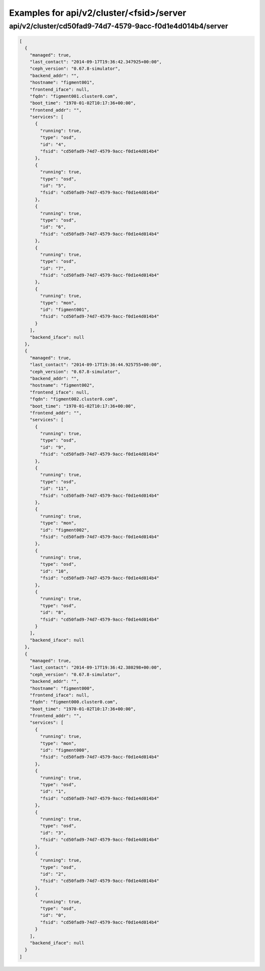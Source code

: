 Examples for api/v2/cluster/<fsid>/server
=========================================

api/v2/cluster/cd50fad9-74d7-4579-9acc-f0d1e4d014b4/server
----------------------------------------------------------

.. code-block:: json

   [
     {
       "managed": true, 
       "last_contact": "2014-09-17T19:36:42.347925+00:00", 
       "ceph_version": "0.67.8-simulator", 
       "backend_addr": "", 
       "hostname": "figment001", 
       "frontend_iface": null, 
       "fqdn": "figment001.cluster0.com", 
       "boot_time": "1970-01-02T10:17:36+00:00", 
       "frontend_addr": "", 
       "services": [
         {
           "running": true, 
           "type": "osd", 
           "id": "4", 
           "fsid": "cd50fad9-74d7-4579-9acc-f0d1e4d014b4"
         }, 
         {
           "running": true, 
           "type": "osd", 
           "id": "5", 
           "fsid": "cd50fad9-74d7-4579-9acc-f0d1e4d014b4"
         }, 
         {
           "running": true, 
           "type": "osd", 
           "id": "6", 
           "fsid": "cd50fad9-74d7-4579-9acc-f0d1e4d014b4"
         }, 
         {
           "running": true, 
           "type": "osd", 
           "id": "7", 
           "fsid": "cd50fad9-74d7-4579-9acc-f0d1e4d014b4"
         }, 
         {
           "running": true, 
           "type": "mon", 
           "id": "figment001", 
           "fsid": "cd50fad9-74d7-4579-9acc-f0d1e4d014b4"
         }
       ], 
       "backend_iface": null
     }, 
     {
       "managed": true, 
       "last_contact": "2014-09-17T19:36:44.925755+00:00", 
       "ceph_version": "0.67.8-simulator", 
       "backend_addr": "", 
       "hostname": "figment002", 
       "frontend_iface": null, 
       "fqdn": "figment002.cluster0.com", 
       "boot_time": "1970-01-02T10:17:36+00:00", 
       "frontend_addr": "", 
       "services": [
         {
           "running": true, 
           "type": "osd", 
           "id": "9", 
           "fsid": "cd50fad9-74d7-4579-9acc-f0d1e4d014b4"
         }, 
         {
           "running": true, 
           "type": "osd", 
           "id": "11", 
           "fsid": "cd50fad9-74d7-4579-9acc-f0d1e4d014b4"
         }, 
         {
           "running": true, 
           "type": "mon", 
           "id": "figment002", 
           "fsid": "cd50fad9-74d7-4579-9acc-f0d1e4d014b4"
         }, 
         {
           "running": true, 
           "type": "osd", 
           "id": "10", 
           "fsid": "cd50fad9-74d7-4579-9acc-f0d1e4d014b4"
         }, 
         {
           "running": true, 
           "type": "osd", 
           "id": "8", 
           "fsid": "cd50fad9-74d7-4579-9acc-f0d1e4d014b4"
         }
       ], 
       "backend_iface": null
     }, 
     {
       "managed": true, 
       "last_contact": "2014-09-17T19:36:42.380298+00:00", 
       "ceph_version": "0.67.8-simulator", 
       "backend_addr": "", 
       "hostname": "figment000", 
       "frontend_iface": null, 
       "fqdn": "figment000.cluster0.com", 
       "boot_time": "1970-01-02T10:17:36+00:00", 
       "frontend_addr": "", 
       "services": [
         {
           "running": true, 
           "type": "mon", 
           "id": "figment000", 
           "fsid": "cd50fad9-74d7-4579-9acc-f0d1e4d014b4"
         }, 
         {
           "running": true, 
           "type": "osd", 
           "id": "1", 
           "fsid": "cd50fad9-74d7-4579-9acc-f0d1e4d014b4"
         }, 
         {
           "running": true, 
           "type": "osd", 
           "id": "3", 
           "fsid": "cd50fad9-74d7-4579-9acc-f0d1e4d014b4"
         }, 
         {
           "running": true, 
           "type": "osd", 
           "id": "2", 
           "fsid": "cd50fad9-74d7-4579-9acc-f0d1e4d014b4"
         }, 
         {
           "running": true, 
           "type": "osd", 
           "id": "0", 
           "fsid": "cd50fad9-74d7-4579-9acc-f0d1e4d014b4"
         }
       ], 
       "backend_iface": null
     }
   ]


